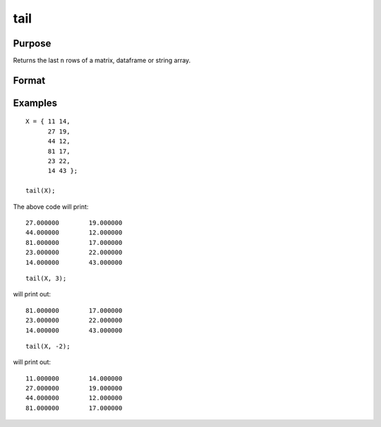
tail
=================

Purpose
--------------------

Returns the last ``n`` rows of a matrix, dataframe or string array.

Format
-----------------

.. function:: h = tail(X);
              h = tail(X,n);

       :param X:  the data to preview.
       :type X:   Matrix, dataframe or string array

       :param n:   Optional input, the number of rows to return. Default = 5.  If a negative number is supplied, all except the last n rows will be returned.
       :type n:   Scalar

       :return h:  The last n rows of X (or all but the last n rows of X, if n is negative).
       :rtype h:   Matrix, dataframe or string array


Examples
----------------

::

      X = { 11 14,
            27 19,
            44 12,
            81 17,
            23 22,
            14 43 };

      tail(X);


The above code will print:

::

      27.000000        19.000000 
      44.000000        12.000000 
      81.000000        17.000000 
      23.000000        22.000000
      14.000000        43.000000

::

    tail(X, 3);


will print out:

::

      81.000000        17.000000 
      23.000000        22.000000
      14.000000        43.000000

::

    tail(X, -2);

will print out:

::

      11.000000        14.000000 
      27.000000        19.000000 
      44.000000        12.000000 
      81.000000        17.000000 


.. sealso:: Functions: :func:`rows`, :func:`head`
